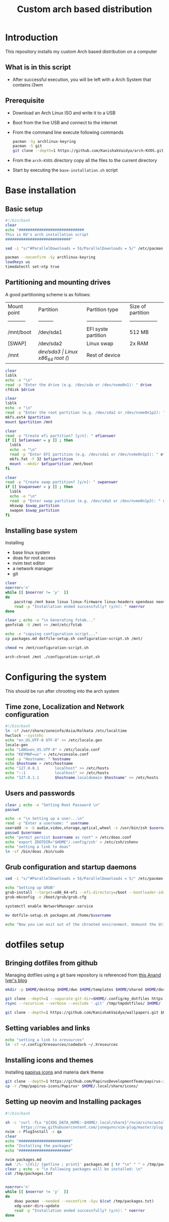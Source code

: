 #+title: Custom arch based distribution

* Introduction
This repository installs my custom Arch based distribution on a computer
** What is in this script
- After successful execution, you will be left with a Arch System that contains i3wm
** Prerequisite
- Download an Arch Linux ISO and write it to a USB
- Boot from the live USB and connect to the internet
- From the command line execute following commands
  #+begin_src bash
pacman -Sy archlinux-keyring
pacman -S git
git clone --depth=1 https://github.com/KanishakVaidya/arch-KVOS.git
  #+end_src
- From the ~arch-KVOS~ directory copy all the files to the current directory
- Start by executing the ~base-installation.sh~ script

* Base installation
** Basic setup
#+begin_src bash :tangle base-installation.sh
#!/bin/bash
clear
echo "#############################
This is KV's arch installation script
#############################"

sed -i "s/^#ParallelDownloads = 5$/ParallelDownloads = 5/" /etc/pacman.conf

pacman --noconfirm -Sy archlinux-keyring
loadkeys us
timedatectl set-ntp true
#+end_src
** Partitioning and mounting drives
A good partitioning scheme is as follows:
| Mount point | Partition | Partition type        | Size of partition |
| ----------- | --------- | --------------------- | ----------------- |
| /mnt/boot   | /dev/sda1 | EFI syste partition   | 512 MB            |
| [SWAP]      | /dev/sda2 | Linux swap            | 2x RAM            |
| /mnt        | /dev/sda3 | Linux x86_64 root (/) | Rest of device    |

#+begin_src bash :tangle base-installation.sh
clear
lsblk
echo -e "\n"
read -p "Enter the drive (e.g. /dev/sda or /dev/nvme0n1): " drive
cfdisk $drive

clear
lsblk
echo -e "\n"
read -p "Enter the root partition (e.g. /dev/sda2 or /dev/nvme0n1p2): " partition
mkfs.ext4 $partition
mount $partition /mnt

clear
read -p "Create efi partition? [y/n]: " efianswer
if [[ $efianswer = y ]] ; then
  lsblk
  echo -e "\n"
  read -p "Enter EFI partition (e.g. /dev/sda1 or /dev/nvme0n1p1): " efipartition
  mkfs.fat -F 32 $efipartition
  mount --mkdir $efipartition /mnt/boot
fi

clear
read -p "Create swap partition? [y/n]: " swpanswer
if [[ $swpanswer = y ]] ; then
  lsblk
  echo -e "\n"
  read -p "Enter swap partition (e.g. /dev/sda3 or /dev/nvme0n1p3): " swap_partition
  mkswap $swap_partition
  swapon $swap_partition
fi
#+end_src

** Installing base system
Installing
 - base linux system
 - doas for root access
 - nvim text editor
 - a network manager
 - git
#+begin_src bash :tangle base-installation.sh
clear
noerror='n'
while [[ $noerror != 'y'  ]]
do
    pacstrap /mnt base linux linux-firmware linux-headers opendoas neovim networkmanager zsh git sed rsync grub efibootmgr os-prober
    read -p "Installation ended successfully? (y/n): " noerror
done

clear ; echo -e "\n Generating fstab..."
genfstab -U /mnt >> /mnt/etc/fstab

echo -e "copying configuration script..."
cp packages.md dotfile-setup.sh configuration-script.sh /mnt/

chmod +x /mnt/configuration-script.sh

arch-chroot /mnt ./configuration-script.sh
#+end_src
* Configuring the system
This should be run after chrooting into the arch system
** Time zone, Localization and Network configuration
#+begin_src bash :tangle configuration-script.sh
#!/bin/bash
ln -sf /usr/share/zoneinfo/Asia/Kolkata /etc/localtime
hwclock --systohc
echo "en_US.UTF-8 UTF-8" >> /etc/locale.gen
locale-gen
echo "LANG=en_US.UTF-8" > /etc/locale.conf
echo "KEYMAP=us" > /etc/vconsole.conf
read -p "Hostname: " hostname
echo $hostname > /etc/hostname
echo "127.0.0.1       localhost" >> /etc/hosts
echo "::1             localhost" >> /etc/hosts
echo "127.0.1.1       $hostname.localdomain $hostname" >> /etc/hosts
#+end_src
** Users and passwords
#+begin_src bash :tangle configuration-script.sh
clear ; echo -e "Setting Root Password \n"
passwd

echo -e "\n Setting up a user...\n"
read -p "Enter a username: " username
useradd -m -G audio,video,storage,optical,wheel -s /usr/bin/zsh $username
passwd $username
echo "permit persist $username as root" > /etc/doas.conf
echo 'export ZDOTDIR="$HOME"/.config/zsh' > /etc/zsh/zshenv
echo "setting a link to doas"
ln -sf /bin/doas /bin/sudo
#+end_src

** Grub configuration and startup daemons
#+begin_src bash :tangle configuration-script.sh
sed -i "s/^#ParallelDownloads = 5$/ParallelDownloads = 5/" /etc/pacman.conf

echo "Setting up GRUB"
grub-install --target=x86_64-efi --efi-directory=/boot --bootloader-id=myArch
grub-mkconfig -o /boot/grub/grub.cfg

systemctl enable NetworkManager.service

mv dotfile-setup.sh packages.md /home/$username

echo "Now you can exit out of the chrooted environment. Unmount the drives mounted in /mnt and reboot."
#+end_src
* dotfiles setup
** Bringing dotfiles from github
Managing dotfiles using a git bare repository is referenced from [[https://www.anand-iyer.com/blog/2018/a-simpler-way-to-manage-your-dotfiles.html][this Anand Iyer's blog]]
#+begin_src bash :tangle dotfile-setup.sh
mkdir -p $HOME/desktop $HOME/dwn $HOME/templates $HOME/shared $HOME/doc $HOME/music $HOME/pic/.wall $HOME/vid $HOME/.local/state/zsh $HOME/.local/share $HOME/.local/bin $HOME/.local/share/icons/ $HOME/.config

git clone --depth=1 --separate-git-dir=$HOME/.config/my_dotfiles https://github.com/KanishakVaidya/dotfiles.git /tmp/tmpdotfiles
rsync --recursive --verbose --exclude '.git' /tmp/tmpdotfiles/ $HOME/

git clone --depth=1 https://github.com/KanishakVaidya/wallpapers.git $HOME/pic/.wall
#+end_src
** Setting variables and links
#+begin_src bash :tangle dotfile-setup.sh
echo "setting a link to xresources"
ln -sf ~/.config/Xresources/codedark ~/.Xresources
#+end_src
** Installing icons and themes
Installing [[https://github.com/PapirusDevelopmentTeam/papirus-icon-theme.git][papirus icons]] and materia dark theme
#+begin_src bash :tangle dotfile-setup.sh
git clone --depth=1 https://github.com/PapirusDevelopmentTeam/papirus-icon-theme.git /tmp/papirus-icons
cp -r /tmp/papirus-icons/Papirus* $HOME/.local/share/icons/
#+end_src
** Setting up neovim and Installing packages
#+begin_src bash :tangle dotfile-setup.sh
#!/bin/bash

sh -c 'curl -fLo "${XDG_DATA_HOME:-$HOME/.local/share}"/nvim/site/autoload/plug.vim --create-dirs \
       https://raw.githubusercontent.com/junegunn/vim-plug/master/plug.vim'
nvim -c PlugInstall -c qa
clear
echo "#######################"
echo "Installing the packages"
echo "#######################"

nvim packages.md
awk '/\- \[X\]/ {getline ; print}' packages.md | tr "\n" " " > /tmp/packages.txt
clear ; echo -e "\n Following packages will be installed: \n"
cat /tmp/packages.txt


noerror='n'
while [[ $noerror != 'y'  ]]
do
    doas pacman --needed --noconfirm -Syu $(cat /tmp/packages.txt)
    xdg-user-dirs-update
    read -p "Installation ended successfully? (y/n): " noerror
done
#+end_src

